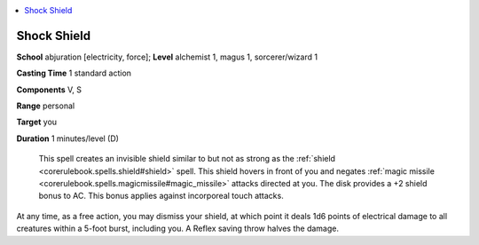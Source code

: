 
.. _`ultimatecombat.spells.shockshield`:

.. contents:: \ 

.. _`ultimatecombat.spells.shockshield#shock_shield`:

Shock Shield
=============

\ **School**\  abjuration [electricity, force]; \ **Level**\  alchemist 1, magus 1, sorcerer/wizard 1

\ **Casting Time**\  1 standard action

\ **Components**\  V, S 

\ **Range**\  personal

\ **Target**\  you

\ **Duration**\  1 minutes/level (D)

 This spell creates an invisible shield similar to but not as strong as the :ref:`shield <corerulebook.spells.shield#shield>`\  spell. This shield hovers in front of you and negates :ref:`magic missile <corerulebook.spells.magicmissile#magic_missile>`\  attacks directed at you. The disk provides a +2 shield bonus to AC. This bonus applies against incorporeal touch attacks. 

At any time, as a free action, you may dismiss your shield, at which point it deals 1d6 points of electrical damage to all creatures within a 5-foot burst, including you. A Reflex saving throw halves the damage. 

